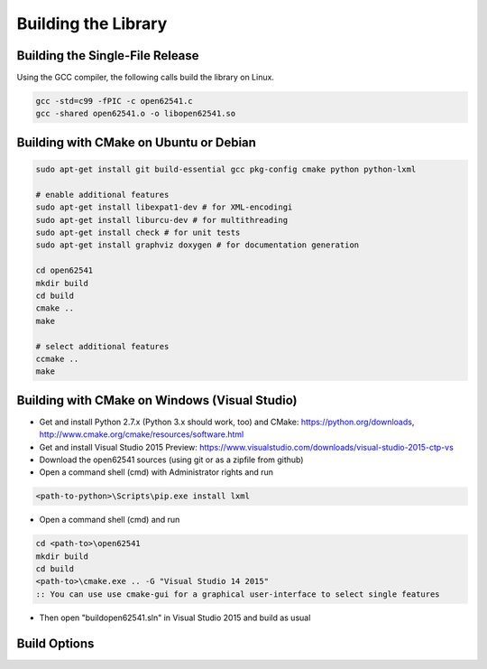 Building the Library
====================

Building the Single-File Release
--------------------------------

Using the GCC compiler, the following calls build the library on Linux.

.. code-block:: bash

   gcc -std=c99 -fPIC -c open62541.c
   gcc -shared open62541.o -o libopen62541.so
   

Building with CMake on Ubuntu or Debian
-----------------------------

.. code-block:: bash
   
   sudo apt-get install git build-essential gcc pkg-config cmake python python-lxml

   # enable additional features
   sudo apt-get install libexpat1-dev # for XML-encodingi
   sudo apt-get install liburcu-dev # for multithreading
   sudo apt-get install check # for unit tests
   sudo apt-get install graphviz doxygen # for documentation generation

   cd open62541
   mkdir build
   cd build
   cmake ..
   make

   # select additional features
   ccmake ..
   make

Building with CMake on Windows (Visual Studio)
----------------------------------------------

- Get and install Python 2.7.x (Python 3.x should work, too) and CMake: https://python.org/downloads, http://www.cmake.org/cmake/resources/software.html
- Get and install Visual Studio 2015 Preview: https://www.visualstudio.com/downloads/visual-studio-2015-ctp-vs
- Download the open62541 sources (using git or as a zipfile from github)
- Open a command shell (cmd) with Administrator rights and run

.. code-block:: bat

   <path-to-python>\Scripts\pip.exe install lxml

- Open a command shell (cmd) and run

.. code-block:: bat

   cd <path-to>\open62541
   mkdir build
   cd build
   <path-to>\cmake.exe .. -G "Visual Studio 14 2015"
   :: You can use use cmake-gui for a graphical user-interface to select single features

- Then open "build\open62541.sln" in Visual Studio 2015 and build as usual
   
Build Options
-------------

